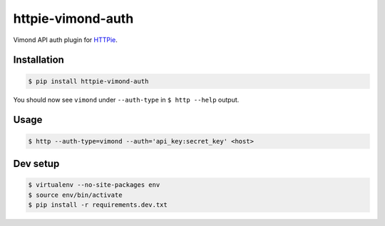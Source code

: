 httpie-vimond-auth
===============

Vimond API auth plugin for `HTTPie <https://httpie.org/>`_.

.. image:: https://travis-ci.org/dewe/httpie-vimond-auth.svg?branch=master
    :target: https://travis-ci.org/dewe/httpie-vimond-auth

Installation
------------

.. code-block:: bash

    $ pip install httpie-vimond-auth

You should now see ``vimond`` under ``--auth-type`` in ``$ http --help`` output.

Usage
-----

.. code-block:: bash

    $ http --auth-type=vimond --auth='api_key:secret_key' <host>

Dev setup
---------

.. code-block:: bash

    $ virtualenv --no-site-packages env
    $ source env/bin/activate
    $ pip install -r requirements.dev.txt
